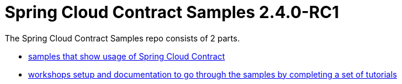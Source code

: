 :toc: left
:toclevels: 8
:nofooter:
:version: 2.4.0-RC1

= Spring Cloud Contract Samples {version}

The Spring Cloud Contract Samples repo consists of 2 parts.

- https://github.com/spring-cloud-samples/spring-cloud-contract-samples[samples that show usage of Spring Cloud Contract]
- link:workshops.html[workshops setup and documentation to go through the samples
by completing a set of tutorials]
